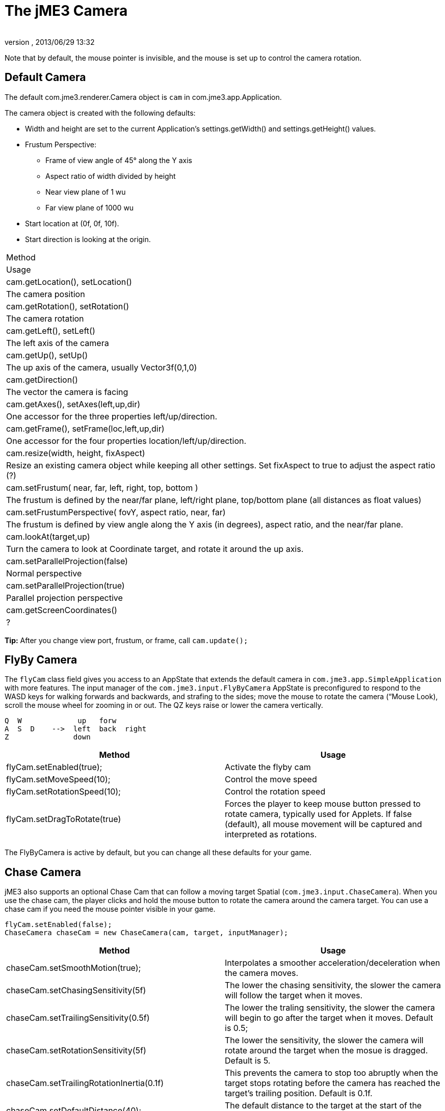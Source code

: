 = The jME3 Camera
:author: 
:revnumber: 
:revdate: 2013/06/29 13:32
:keywords: camera, documentation
:relfileprefix: ../../
:imagesdir: ../..
ifdef::env-github,env-browser[:outfilesuffix: .adoc]


Note that by default, the mouse pointer is invisible, and the mouse is set up to control the camera rotation.



== Default Camera

The default com.jme3.renderer.Camera object is `cam` in com.jme3.app.Application.


The camera object is created with the following defaults:


*  Width and height are set to the current Application's settings.getWidth() and settings.getHeight() values. 
*  Frustum Perspective:
**  Frame of view angle of 45° along the Y axis
**  Aspect ratio of width divided by height
**  Near view plane of 1 wu
**  Far view plane of 1000 wu

*  Start location at (0f, 0f, 10f).
*  Start direction is looking at the origin.
[cols="2", options="header"]
|===

a|Method
a|Usage

a|cam.getLocation(), setLocation()
a|The camera position

a|cam.getRotation(), setRotation()
a|The camera rotation

a|cam.getLeft(), setLeft()
a|The left axis of the camera

a|cam.getUp(), setUp()
a|The up axis of the camera, usually Vector3f(0,1,0)

a|cam.getDirection()
a|The vector the camera is facing

a|cam.getAxes(), setAxes(left,up,dir)
a|One accessor for the three properties left/up/direction.

a|cam.getFrame(), setFrame(loc,left,up,dir)
a|One accessor for the four properties location/left/up/direction.

a|cam.resize(width, height, fixAspect)
a|Resize an existing camera object while keeping all other settings. Set fixAspect to true to adjust the aspect ratio (?)

a|cam.setFrustum( near, far, left, right, top, bottom )
a|The frustum is defined by the near/far plane, left/right plane, top/bottom plane (all distances as float values)

a|cam.setFrustumPerspective( fovY, aspect ratio, near, far)
a|The frustum is defined by view angle along the Y axis (in degrees), aspect ratio, and the near/far plane.

a|cam.lookAt(target,up)
a|Turn the camera to look at Coordinate target, and rotate it around the up axis.

a|cam.setParallelProjection(false)
a|Normal perspective

a|cam.setParallelProjection(true)
a|Parallel projection perspective

a|cam.getScreenCoordinates()
a|?

|===

*Tip:* After you change view port, frustum, or frame, call `cam.update();`



== FlyBy Camera

The `flyCam` class field gives you access to an AppState that extends the default camera in `com.jme3.app.SimpleApplication` with more features. The input manager of the `com.jme3.input.FlyByCamera` AppState is preconfigured to respond to the WASD keys for walking forwards and backwards, and strafing to the sides; move the mouse to rotate the camera (“Mouse Look), scroll the mouse wheel for zooming in or out. The QZ keys raise or lower the camera vertically.


[source]

----

Q  W             up   forw
A  S  D    -->  left  back  right 
Z               down  

----
[cols="2", options="header"]
|===

a|Method
a|Usage

a|flyCam.setEnabled(true);
a|Activate the flyby cam

a|flyCam.setMoveSpeed(10);
a|Control the move speed

a|flyCam.setRotationSpeed(10);
a|Control the rotation speed

a|flyCam.setDragToRotate(true)
a|Forces the player to keep mouse button pressed to rotate camera, typically used for Applets. If false (default), all mouse movement will be captured and interpreted as rotations.

|===

The FlyByCamera is active by default, but you can change all these defaults for your game.



== Chase Camera

jME3 also supports an optional Chase Cam that can follow a moving target Spatial (`com.jme3.input.ChaseCamera`). When you use the chase cam, the player clicks and hold the mouse button to rotate the camera around the camera target. You can use a chase cam if you need the mouse pointer visible in your game.


[source,java]

----

flyCam.setEnabled(false);
ChaseCamera chaseCam = new ChaseCamera(cam, target, inputManager);

----
[cols="2", options="header"]
|===

a|Method
a|Usage

a|chaseCam.setSmoothMotion(true);
a|Interpolates a smoother acceleration/deceleration when the camera moves.

a|chaseCam.setChasingSensitivity(5f)
a|The lower the chasing sensitivity, the slower the camera will follow the target when it moves.

a|chaseCam.setTrailingSensitivity(0.5f)
a|The lower the traling sensitivity, the slower the camera will begin to go after the target when it moves. Default is 0.5;

a|chaseCam.setRotationSensitivity(5f)
a|The lower the sensitivity, the slower the camera will rotate around the target when the mosue is dragged. Default is 5.

a|chaseCam.setTrailingRotationInertia(0.1f)
a|This prevents the camera to stop too abruptly when the target stops rotating before the camera has reached the target's trailing position. Default is 0.1f.

a|chaseCam.setDefaultDistance(40);
a|The default distance to the target at the start of the application.

a|chaseCam.setMaxDistance(40);
a|The maximum zoom distance. Default is 40f.

a|chaseCam.setMinDistance(1);
a|The minimum zoom distance. Default is 1f.

a|chaseCam.setMinVerticalRotation(-FastMath.PI/2);
a|The minimal vertical rotation angle of the camera around the target. Default is 0.

a|chaseCam.setDefaultVerticalRotation(-FastMath.PI/2);
a|The default vertical rotation angle of the camera around the target at the start of the application.

a|chaseCam.setDefaultHorizontalRotation(-FastMath.PI/2);
a|The default horizontal rotation angle of the camera around the target at the start of the application.

|===
